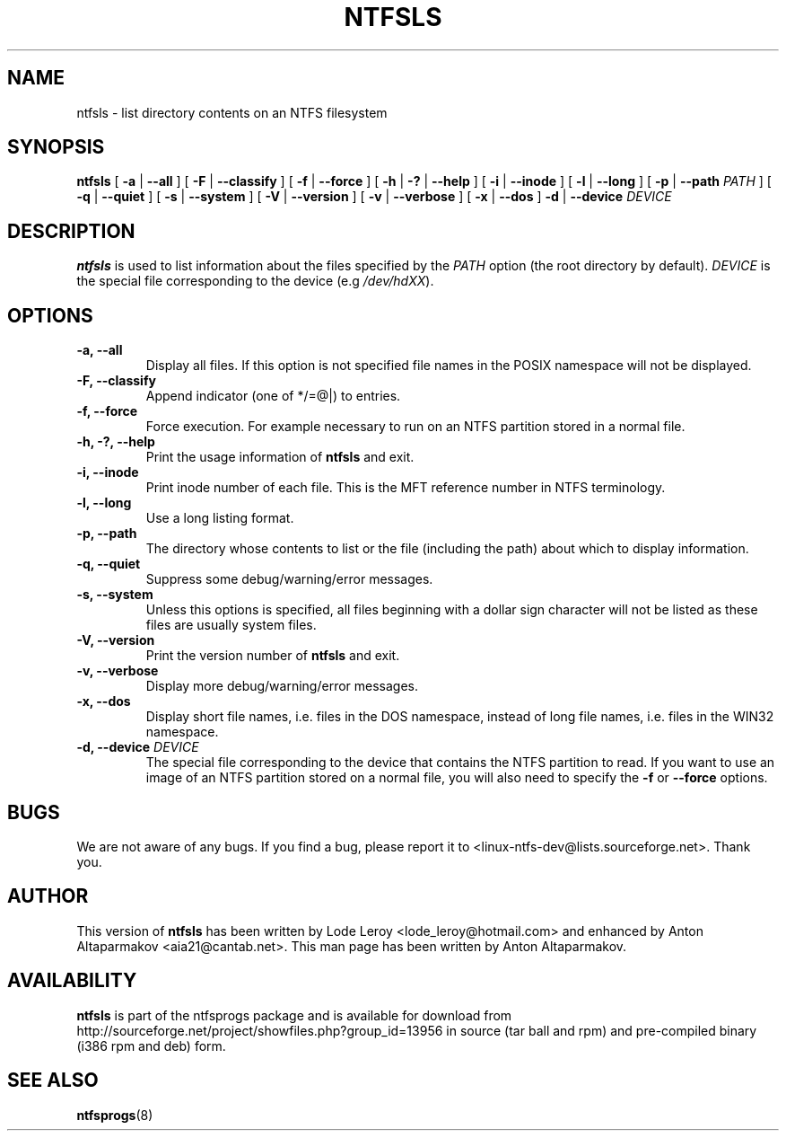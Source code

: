 .\" -*- nroff -*-
.\" Copyright (c) 2003 Anton Altaparmakov. All Rights Reserved.
.\" This file may be copied under the terms of the GNU Public License.
.\"
.TH NTFSLS 8 "August 2003" "ntfsprogs version 1.9.0"
.SH NAME
ntfsls \- list directory contents on an NTFS filesystem
.SH SYNOPSIS
.B ntfsls
[
.B \-a
|
.B \-\-all
]
[
.B \-F
|
.B \-\-classify
]
[
.B \-f
|
.B \-\-force
]
[
.B \-h
|
.B \-?
|
.B \-\-help
]
[
.B \-i
|
.B \-\-inode
]
[
.B \-l
|
.B \-\-long
]
[
.B \-p
|
.B \-\-path
.I PATH
]
[
.B \-q
|
.B \-\-quiet
]
[
.B \-s
|
.B \-\-system
]
[
.B \-V
|
.B \-\-version
]
[
.B \-v
|
.B \-\-verbose
]
[
.B \-x
|
.B \-\-dos
]
.B \-d
|
.B \-\-device
.I DEVICE
.SH DESCRIPTION
.B ntfsls
is used to list information about the files specified by the
.I PATH
option (the root directory by default).
.I DEVICE
is the special file corresponding to the device (e.g
.IR /dev/hdXX ).
.SH OPTIONS
.TP
.B \-a, \-\-all
Display all files.  If this option is not specified file names in the POSIX
namespace will not be displayed.
.TP
.B \-F, \-\-classify
Append indicator (one of */=@|) to entries.
.TP
.B \-f, \-\-force
Force execution.  For example necessary to run on an NTFS partition stored in
a normal file.
.TP
.B \-h, \-?, \-\-help
Print the usage information of 
.B ntfsls
and exit.
.TP
.B \-i, \-\-inode
Print inode number of each file.  This is the MFT reference number in NTFS
terminology.
.TP
.B \-l, \-\-long
Use a long listing format.
.TP
.B \-p, \-\-path
The directory whose contents to list or the file (including the path) about
which to display information.
.TP
.B \-q, \-\-quiet
Suppress some debug/warning/error messages.
.TP
.B \-s, \-\-system
Unless this options is specified, all files beginning with a dollar sign
character will not be listed as these files are usually system files.
.TP
.B \-V, \-\-version
Print the version number of
.B ntfsls
and exit.
.TP
.B \-v, \-\-verbose
Display more debug/warning/error messages.
.TP
.B \-x, \-\-dos
Display short file names, i.e. files in the DOS namespace, instead of long
file names, i.e. files in the WIN32 namespace.
.TP
.BI "\-d, \-\-device" " DEVICE"
The special file corresponding to the device that contains the NTFS partition
to read.  If you want to use an image of an NTFS partition stored on a normal
file, you will also need to specify the
.B \-f
or
.B \-\-force
options.
.SH BUGS
We are not aware of any bugs.  If you find a bug, please report it to
<linux-ntfs-dev@lists.sourceforge.net>.  Thank you.
.SH AUTHOR
This version of
.B ntfsls
has been written by Lode Leroy <lode_leroy@hotmail.com> and enhanced by 
Anton Altaparmakov <aia21@cantab.net>.  This man page has been written by
Anton Altaparmakov.
.SH AVAILABILITY
.B ntfsls
is part of the ntfsprogs package and is available for download from
http://sourceforge.net/project/showfiles.php?group_id=13956 in source (tar ball
and rpm) and pre-compiled binary (i386 rpm and deb) form.
.SH SEE ALSO
.BR ntfsprogs (8)

